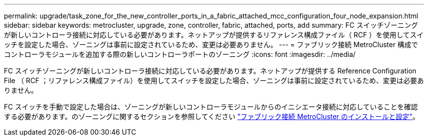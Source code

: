---
permalink: upgrade/task_zone_for_the_new_controller_ports_in_a_fabric_attached_mcc_configuration_four_node_expansion.html 
sidebar: sidebar 
keywords: metrocluster, upgrade, zone, controller, fabric, attached, ports, add 
summary: FC スイッチゾーニングが新しいコントローラ接続に対応している必要があります。ネットアップが提供するリファレンス構成ファイル（ RCF ）を使用してスイッチを設定した場合、ゾーニングは事前に設定されているため、変更は必要ありません。 
---
= ファブリック接続 MetroCluster 構成でコントローラモジュールを追加する際の新しいコントローラポートのゾーニング
:icons: font
:imagesdir: ../media/


[role="lead"]
FC スイッチゾーニングが新しいコントローラ接続に対応している必要があります。ネットアップが提供する Reference Configuration File （ RCF ；リファレンス構成ファイル）を使用してスイッチを設定した場合、ゾーニングは事前に設定されているため、変更は必要ありません。

FC スイッチを手動で設定した場合は、ゾーニングが新しいコントローラモジュールからのイニシエータ接続に対応していることを確認する必要があります。のゾーニングに関するセクションを参照してください link:../install-fc/index.html["ファブリック接続 MetroCluster のインストールと設定"]。

